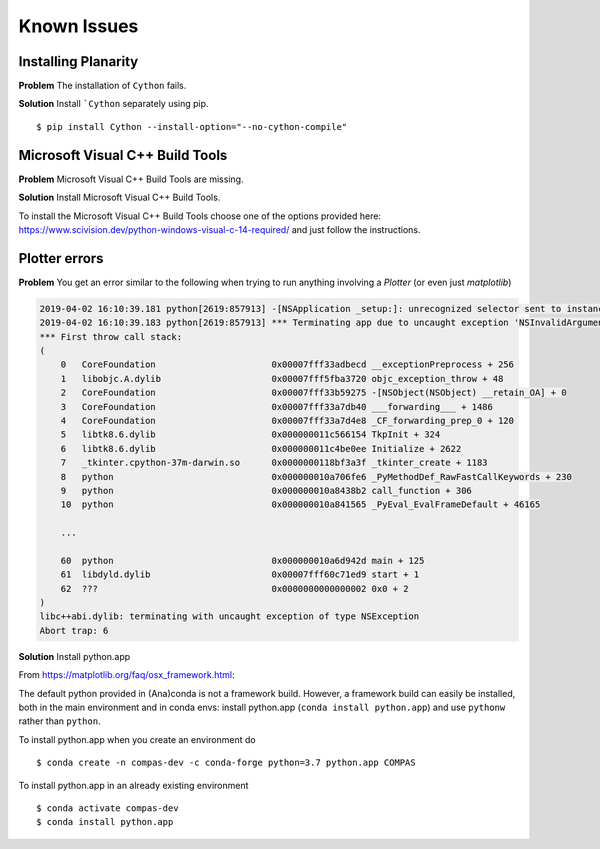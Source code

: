 ********************************************************************************
Known Issues
********************************************************************************

Installing Planarity
--------------------

**Problem** The installation of ``Cython`` fails.

**Solution** Install ```Cython`` separately using pip.

::

    $ pip install Cython --install-option="--no-cython-compile"


Microsoft Visual C++ Build Tools
--------------------------------

**Problem** Microsoft Visual C++ Build Tools are missing.

**Solution** Install Microsoft Visual C++ Build Tools.

To install the Microsoft Visual C++ Build Tools choose one of the options provided
here: https://www.scivision.dev/python-windows-visual-c-14-required/
and just follow the instructions.


Plotter errors
--------------

**Problem** You get an error similar to the following when trying to run
anything involving a `Plotter` (or even just `matplotlib`)

.. code-block:: none

    2019-04-02 16:10:39.181 python[2619:857913] -[NSApplication _setup:]: unrecognized selector sent to instance 0x7f8c389244b0
    2019-04-02 16:10:39.183 python[2619:857913] *** Terminating app due to uncaught exception 'NSInvalidArgumentException', reason: '-[NSApplication _setup:]: unrecognized selector sent to instance 0x7f8c389244b0'
    *** First throw call stack:
    (
        0   CoreFoundation                      0x00007fff33adbecd __exceptionPreprocess + 256
        1   libobjc.A.dylib                     0x00007fff5fba3720 objc_exception_throw + 48
        2   CoreFoundation                      0x00007fff33b59275 -[NSObject(NSObject) __retain_OA] + 0
        3   CoreFoundation                      0x00007fff33a7db40 ___forwarding___ + 1486
        4   CoreFoundation                      0x00007fff33a7d4e8 _CF_forwarding_prep_0 + 120
        5   libtk8.6.dylib                      0x000000011c566154 TkpInit + 324
        6   libtk8.6.dylib                      0x000000011c4be0ee Initialize + 2622
        7   _tkinter.cpython-37m-darwin.so      0x0000000118bf3a3f _tkinter_create + 1183
        8   python                              0x000000010a706fe6 _PyMethodDef_RawFastCallKeywords + 230
        9   python                              0x000000010a8438b2 call_function + 306
        10  python                              0x000000010a841565 _PyEval_EvalFrameDefault + 46165

        ...

        60  python                              0x000000010a6d942d main + 125
        61  libdyld.dylib                       0x00007fff60c71ed9 start + 1
        62  ???                                 0x0000000000000002 0x0 + 2
    )
    libc++abi.dylib: terminating with uncaught exception of type NSException
    Abort trap: 6

**Solution** Install python.app

From https://matplotlib.org/faq/osx_framework.html:

The default python provided in (Ana)conda is not a framework build.
However, a framework build can easily be installed,
both in the main environment and in conda envs:
install python.app (``conda install python.app``)
and use ``pythonw`` rather than ``python``.

To install python.app when you create an environment do

::

    $ conda create -n compas-dev -c conda-forge python=3.7 python.app COMPAS


To install python.app in an already existing environment

::

    $ conda activate compas-dev
    $ conda install python.app
